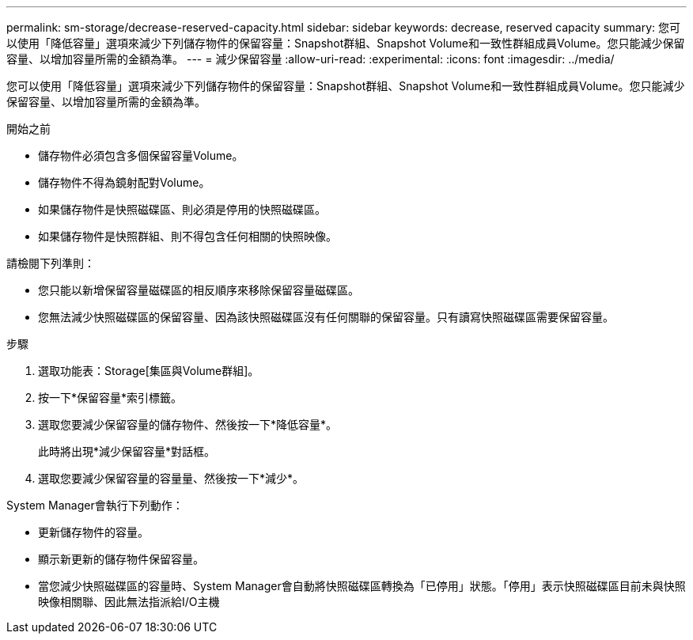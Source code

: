 ---
permalink: sm-storage/decrease-reserved-capacity.html 
sidebar: sidebar 
keywords: decrease, reserved capacity 
summary: 您可以使用「降低容量」選項來減少下列儲存物件的保留容量：Snapshot群組、Snapshot Volume和一致性群組成員Volume。您只能減少保留容量、以增加容量所需的金額為準。 
---
= 減少保留容量
:allow-uri-read: 
:experimental: 
:icons: font
:imagesdir: ../media/


[role="lead"]
您可以使用「降低容量」選項來減少下列儲存物件的保留容量：Snapshot群組、Snapshot Volume和一致性群組成員Volume。您只能減少保留容量、以增加容量所需的金額為準。

.開始之前
* 儲存物件必須包含多個保留容量Volume。
* 儲存物件不得為鏡射配對Volume。
* 如果儲存物件是快照磁碟區、則必須是停用的快照磁碟區。
* 如果儲存物件是快照群組、則不得包含任何相關的快照映像。


請檢閱下列準則：

* 您只能以新增保留容量磁碟區的相反順序來移除保留容量磁碟區。
* 您無法減少快照磁碟區的保留容量、因為該快照磁碟區沒有任何關聯的保留容量。只有讀寫快照磁碟區需要保留容量。


.步驟
. 選取功能表：Storage[集區與Volume群組]。
. 按一下*保留容量*索引標籤。
. 選取您要減少保留容量的儲存物件、然後按一下*降低容量*。
+
此時將出現*減少保留容量*對話框。

. 選取您要減少保留容量的容量量、然後按一下*減少*。


System Manager會執行下列動作：

* 更新儲存物件的容量。
* 顯示新更新的儲存物件保留容量。
* 當您減少快照磁碟區的容量時、System Manager會自動將快照磁碟區轉換為「已停用」狀態。「停用」表示快照磁碟區目前未與快照映像相關聯、因此無法指派給I/O主機

